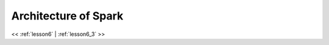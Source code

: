..  _lesson6_2:

=======================
Architecture of Spark
=======================

.. image:: img/spark_cluster_architecture1.png

<< :ref:`lesson6` | :ref:`lesson6_3`  >>

